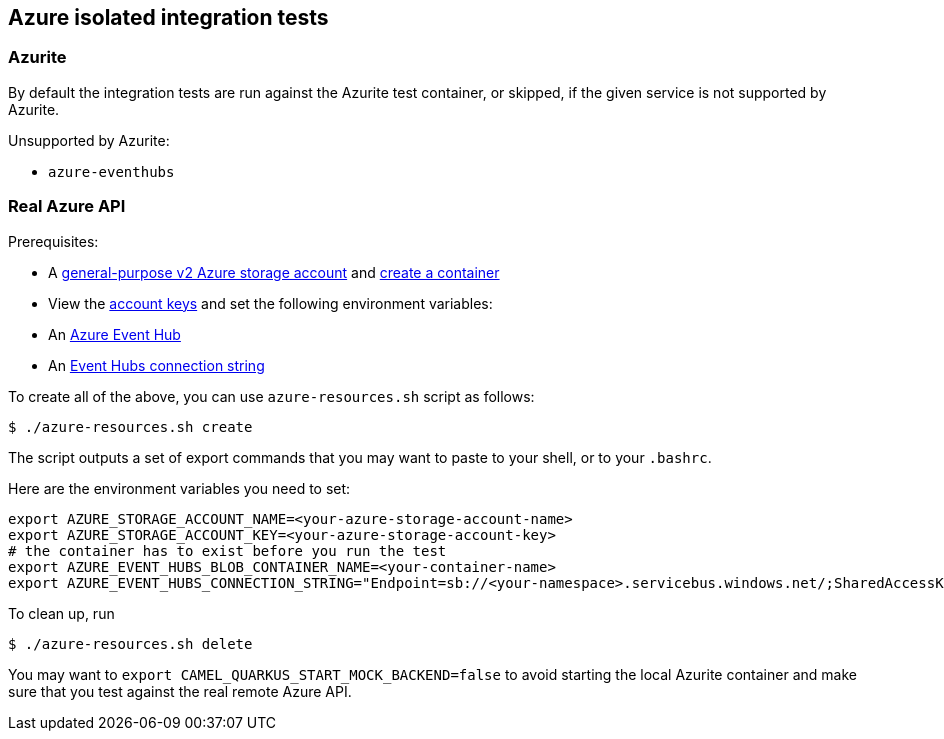 == Azure isolated integration tests

=== Azurite

By default the integration tests are run against the Azurite test container,
or skipped, if the given service is not supported by Azurite.

Unsupported by Azurite:

* `azure-eventhubs`

=== Real Azure API

Prerequisites:

* A https://docs.microsoft.com/en-us/azure/storage/common/storage-account-create?toc=%2Fazure%2Fstorage%2Fblobs%2Ftoc.json&tabs=azure-portal[general-purpose v2 Azure storage account] and
https://docs.microsoft.com/en-us/azure/storage/blobs/storage-quickstart-blobs-portal[create a container]
* View the https://docs.microsoft.com/en-us/azure/storage/common/storage-account-keys-manage?tabs=azure-portal#view-account-access-keys[account keys] and set the following environment variables:
* An https://docs.microsoft.com/en-us/azure/event-hubs/event-hubs-create[Azure Event Hub]
* An https://docs.microsoft.com/en-us/azure/event-hubs/event-hubs-get-connection-string[Event Hubs connection string]

To create all of the above, you can use `azure-resources.sh` script as follows:

[source,shell]
----
$ ./azure-resources.sh create
----

The script outputs a set of export commands that you may want to paste to your shell,
or to your `.bashrc`.

Here are the environment variables you need to set:

[source,shell]
----
export AZURE_STORAGE_ACCOUNT_NAME=<your-azure-storage-account-name>
export AZURE_STORAGE_ACCOUNT_KEY=<your-azure-storage-account-key>
# the container has to exist before you run the test
export AZURE_EVENT_HUBS_BLOB_CONTAINER_NAME=<your-container-name>
export AZURE_EVENT_HUBS_CONNECTION_STRING="Endpoint=sb://<your-namespace>.servicebus.windows.net/;SharedAccessKeyName=RootManageSharedAccessKey;SharedAccessKey=<your-key>;EntityPath=<your-hub-name>"
----

To clean up, run

[source,shell]
----
$ ./azure-resources.sh delete
----

You may want to `export CAMEL_QUARKUS_START_MOCK_BACKEND=false` to avoid starting the local Azurite container and make sure that you test against the real remote Azure API.


